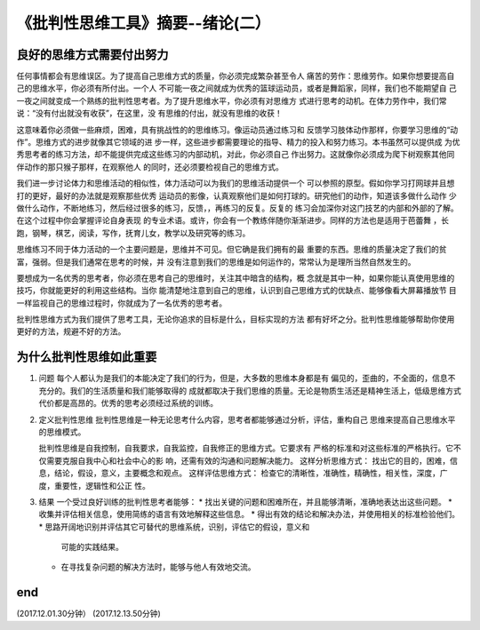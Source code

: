 ======================================================================
《批判性思维工具》摘要--绪论(二）
======================================================================

良好的思维方式需要付出努力
----------------------------------------------------------------------
任何事情都会有思维误区。为了提高自己思维方式的质量，你必须完成繁杂甚至令人
痛苦的劳作：思维劳作。如果你想要提高自己的思维水平，你必须有所付出。一个人
不可能一夜之间就成为优秀的篮球运动员，或者是舞蹈家，同样，我们也不能期望自
己一夜之间就变成一个熟练的批判性思考者。为了提升思维水平，你必须有对思维方
式进行思考的动机。在体力劳作中，我们常说：“没有付出就没有收获”，在这里，没
有思维的付出，就没有思维的收获！

这意味着你必须做一些麻烦，困难，具有挑战性的的思维练习。像运动员通过练习和
反馈学习肢体动作那样，你要学习思维的“动作”。思维方式的进步就像其它领域的进
步一样，这些进步都需要理论的指导、精力的投入和努力练习。本书虽然可以提供成
为优秀思考者的练习方法，却不能提供完成这些练习的内部动机，对此，你必须自己
作出努力。这就像你必须成为爬下树观察其他同伴动作的那只猴子那样，在观察他人
的同时，还必须要检视自己的思维方式。

我们进一步讨论体力和思维活动的相似性，体力活动可以为我们的思维活动提供一个
可以参照的原型。假如你学习打网球并且想打的更好，最好的办法就是观察那些优秀
运动员的影像，认真观察他们是如何打球的。研究他们的动作，知道该多做什么动作
少做什么动作，不断地练习，然后经过很多的练习，反馈，，再练习的反复。反复的
练习会加深你对这门技艺的内部和外部的了解。在这个过程中你会掌握评论自身表现
的专业术语。或许，你会有一个教练伴随你渐渐进步。同样的方法也是适用于芭蕾舞
，长跑，钢琴，棋艺，阅读，写作，抚育儿女，教学以及研究等的练习。

思维练习不同于体力活动的一个主要问题是，思维并不可见。但它确是我们拥有的最
重要的东西。思维的质量决定了我们的贫富，强弱。但是我们通常在思考的时候，并
没有注意到我们的思维是如何运作的，常常认为是理所当然自然发生的。

要想成为一名优秀的思考者，你必须在思考自己的思维时，关注其中暗含的结构，概
念就是其中一种，如果你能认真使用思维的技巧，你就能更好的利用这些结构。当你
能清楚地注意到自己的思维，认识到自己思维方式的优缺点、能够像看大屏幕播放节
目一样监视自己的思维过程时，你就成为了一名优秀的思考者。

批判性思维方式为我们提供了思考工具，无论你追求的目标是什么，目标实现的方法
都有好坏之分。批判性思维能够帮助你使用更好的方法，规避不好的方法。

为什么批判性思维如此重要
----------------------------------------------------------------------
1. 问题
   每个人都认为是我们的本能决定了我们的行为，但是，大多数的思维本身都是有
   偏见的，歪曲的，不全面的，信息不充分的。我们的生活质量和我们能够取得的
   成就都取决于我们思维的质量。无论是物质生活还是精神生活上，低级思维方式
   代价都是高昂的。优秀的思考必须经过系统的训练。
   
2. 定义批判性思维
   批判性思维是一种无论思考什么内容，思考者都能够通过分析，评估，重构自己
   思维来提高自己思维水平的思维模式。
   
   批判性思维是自我控制，自我要求，自我监控，自我修正的思维方式。它要求有
   严格的标准和对这些标准的严格执行。它不仅需要克服自我中心和社会中心的影
   响，还需有效的沟通和问题解决能力。
   这样分析思维方式：
   找出它的目的，困难，信息，结论，假设，意义，主要概念和观点。
   这样评估思维方式：
   检查它的清晰性，准确性，精确性，相关性，深度，广度，重要性，逻辑性和公正
   性。
3. 结果
   一个受过良好训练的批判性思考者能够：
   * 找出关键的问题和困难所在，并且能够清晰，准确地表达出这些问题。
   * 收集并评估相关信息，使用简练的语言有效地解释这些信息。
   * 得出有效的结论和解决办法，并使用相关的标准检验他们。
   * 思路开阔地识别并评估其它可替代的思维系统，识别，评估它的假设，意义和
     可能的实践结果。
   * 在寻找复杂问题的解决方法时，能够与他人有效地交流。
end
----------------------------------------------------------------------  
(2017.12.01.30分钟）
(2017.12.13.50分钟)
